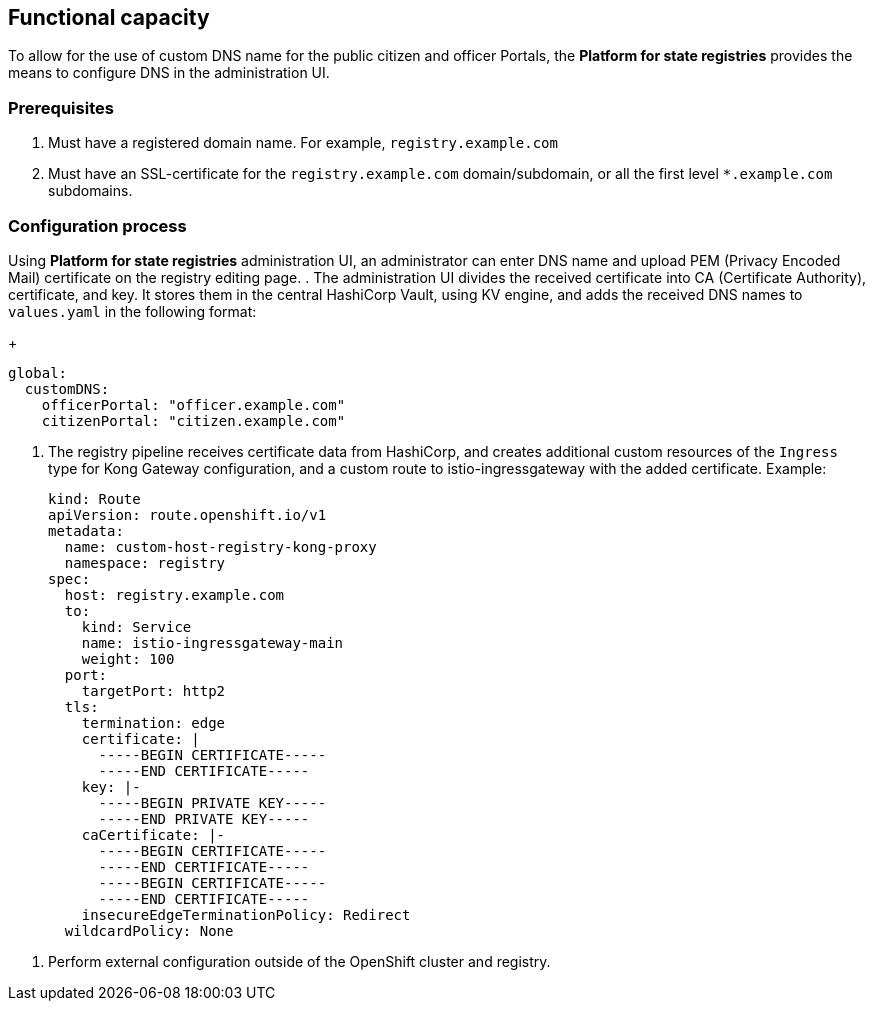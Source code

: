 //== Функціональні можливості
== Functional capacity

//З метою надання можливості використання власного DNS імені для публічних кабінетів чиновника або громадянина, в платформі є можливість їх налаштувань за допомогою інтерфейсу адміністрування.
To allow for the use of custom DNS name for the public citizen and officer Portals, the *Platform for state registries* provides the means to configure DNS in the administration UI.

//=== Початкові вимоги
=== Prerequisites

//. Мати зареєстроване доменне імʼя. Наприклад `registry.example.com`
. Must have a registered domain name. For example, `registry.example.com`
//. Мати SSL-сертифікат для домену/субдомену `registry.example.com` або одночасно для всіх субдоменів першого рівня `*.example.com.
. Must have an SSL-certificate for the `registry.example.com` domain/subdomain, or all the first level `*.example.com` subdomains.

//=== Процес налаштування
=== Configuration process
// За допомогою інтерфейсу адміністрування платформи реєстрів, на сторінці редагування реєстру, адміністратор може ввести власне DNS імʼя та завантажити PEM (Privacy Encoded Mail) сертифікат.
Using *Platform for state registries* administration UI, an administrator can enter DNS name and upload PEM (Privacy Encoded Mail) certificate on the registry editing page.
//. Інтерфейс адміністрування розділяє отриманий сертифікат на CA (Certificate Authority), сертифікат і ключ та зберігає їх в центральному HashiCorp Vault використовуючи KV engine та додає отримані DNS імена до `values.yaml` в форматі:
. The administration UI divides the received certificate into CA (Certificate Authority), certificate, and key. It stores them in the central HashiCorp Vault, using KV engine, and adds the received DNS names to `values.yaml` in the following format:
+
[source, yaml]
----
global:
  customDNS:
    officerPortal: "officer.example.com"
    citizenPortal: "citizen.example.com"
----

//. Реєстровий пайплайн отримує з HashiCorp Vault дані  сертифікату та створює додаткові кастомні ресурси типу `Ingress` для конфігурації Kong Gateway та кастомний роут на istio-ingressgateway з доданим сертифікатом. Приклад:
. The registry pipeline receives certificate data from HashiCorp, and creates additional custom resources of the `Ingress` type for Kong Gateway configuration, and a custom route to istio-ingressgateway with the added certificate. Example:
+
[source,yaml]
----
kind: Route
apiVersion: route.openshift.io/v1
metadata:
  name: custom-host-registry-kong-proxy
  namespace: registry
spec:
  host: registry.example.com
  to:
    kind: Service
    name: istio-ingressgateway-main
    weight: 100
  port:
    targetPort: http2
  tls:
    termination: edge
    certificate: |
      -----BEGIN CERTIFICATE-----
      -----END CERTIFICATE-----
    key: |-
      -----BEGIN PRIVATE KEY-----
      -----END PRIVATE KEY-----
    caCertificate: |-
      -----BEGIN CERTIFICATE-----
      -----END CERTIFICATE-----
      -----BEGIN CERTIFICATE-----
      -----END CERTIFICATE-----
    insecureEdgeTerminationPolicy: Redirect
  wildcardPolicy: None
----

//. Виконати зовнішню конфігурацію за межами OpenShift кластеру та реєстру.
. Perform external configuration outside of the OpenShift cluster and registry.
